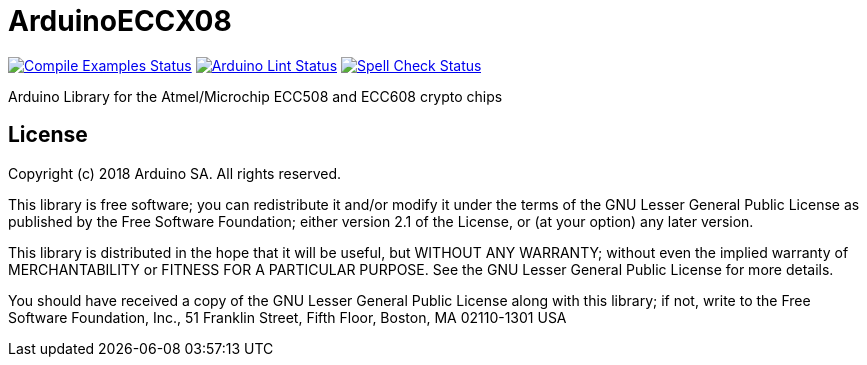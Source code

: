 // Define the repository information in these attributes
:repository-owner: arduino-libraries
:repository-name: ArduinoECCX08

= {repository-name} =

image:https://github.com/{repository-owner}/{repository-name}/workflows/Compile%20Examples/badge.svg["Compile Examples Status", link="https://github.com/{repository-owner}/{repository-name}/actions?workflow=Compile+Examples"]
image:https://github.com/{repository-owner}/{repository-name}/workflows/Arduino%20Lint/badge.svg["Arduino Lint Status", link="https://github.com/{repository-owner}/{repository-name}/actions?workflow=Arduino+Lint"]
image:https://github.com/{repository-owner}/{repository-name}/workflows/Spell%20Check/badge.svg["Spell Check Status", link="https://github.com/{repository-owner}/{repository-name}/actions?workflow=Spell+Check"]

Arduino Library for the Atmel/Microchip ECC508 and ECC608 crypto chips

== License ==

Copyright (c) 2018 Arduino SA. All rights reserved.

This library is free software; you can redistribute it and/or
modify it under the terms of the GNU Lesser General Public
License as published by the Free Software Foundation; either
version 2.1 of the License, or (at your option) any later version.

This library is distributed in the hope that it will be useful,
but WITHOUT ANY WARRANTY; without even the implied warranty of
MERCHANTABILITY or FITNESS FOR A PARTICULAR PURPOSE.  See the GNU
Lesser General Public License for more details.

You should have received a copy of the GNU Lesser General Public
License along with this library; if not, write to the Free Software
Foundation, Inc., 51 Franklin Street, Fifth Floor, Boston, MA  02110-1301  USA
